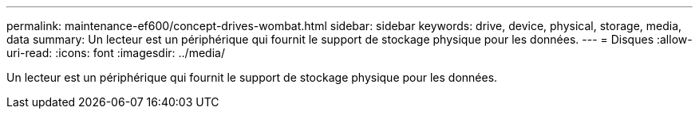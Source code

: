 ---
permalink: maintenance-ef600/concept-drives-wombat.html 
sidebar: sidebar 
keywords: drive, device, physical, storage, media, data 
summary: Un lecteur est un périphérique qui fournit le support de stockage physique pour les données. 
---
= Disques
:allow-uri-read: 
:icons: font
:imagesdir: ../media/


[role="lead"]
Un lecteur est un périphérique qui fournit le support de stockage physique pour les données.
